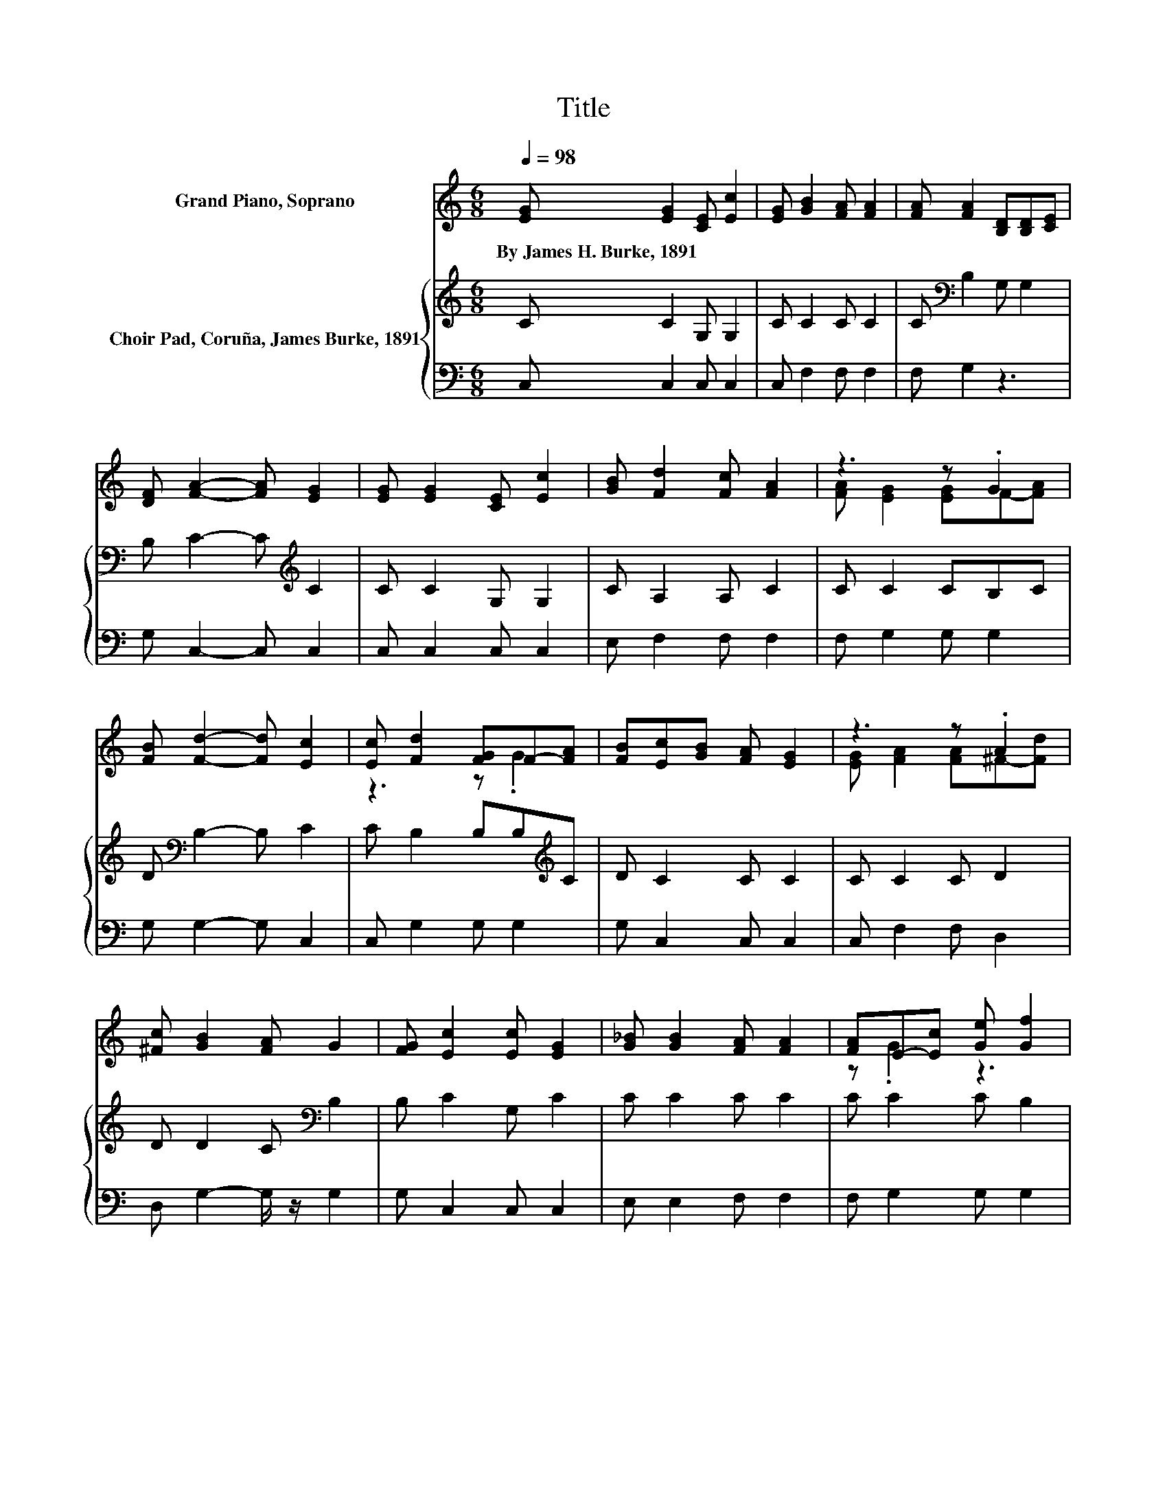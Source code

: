 X:1
T:Title
%%score ( 1 2 ) { 3 | 4 }
L:1/8
Q:1/4=98
M:6/8
K:C
V:1 treble nm="Grand Piano, Soprano"
V:2 treble 
V:3 treble nm="Choir Pad, Coruña, James Burke, 1891"
V:4 bass 
V:1
 [EG] [EG]2 [CE] [Ec]2 | [EG] [GB]2 [FA] [FA]2 | [FA] [FA]2 [B,D][B,D][CE] | %3
w: By~James~H.~Burke,~1891 * * *|||
 [DF] [FA]2- [FA] [EG]2 | [EG] [EG]2 [CE] [Ec]2 | [GB] [Fd]2 [Fc] [FA]2 | z3 z .G2 | %7
w: ||||
 [FB] [Fd]2- [Fd] [Ec]2 | [Ec] [Fd]2 [FG]F-[FA] | [FB][Ec][GB] [FA] [EG]2 | z3 z .A2 | %11
w: ||||
 [^Fc] [GB]2 [FA] G2 | [FG] [Ec]2 [Ec] [EG]2 | [G_B] [GB]2 [FA] [FA]2 | [FA]E-[Ec] [Ge] [Gf]2 | %15
w: ||||
 [FB] [Fd]2- [Fd] [Ec]2- | [Ec]6 |] %17
w: ||
V:2
 x6 | x6 | x6 | x6 | x6 | x6 | [FA] [EG]2 [EG]F-[FA] | x6 | z3 z .G2 | x6 | %10
 [EG] [FA]2 [FA]^F-[Fd] | x6 | x6 | x6 | z .G2 z3 | x6 | x6 |] %17
V:3
 C C2 G, G,2 | C C2 C C2 | C[K:bass] B,2 G, G,2 | B, C2- C[K:treble] C2 | C C2 G, G,2 | %5
 C A,2 A, C2 | C C2 CB,C | D[K:bass] B,2- B, C2 | C B,2 B,B,[K:treble]C | D C2 C C2 | C C2 C D2 | %11
 D D2 C[K:bass] B,2 | B, C2 G, C2 | C C2 C C2 | C C2 C B,2 | D B,2- B, C2- | C6 |] %17
V:4
 C, C,2 C, C,2 | C, F,2 F, F,2 | F, G,2 z3 | G, C,2- C, C,2 | C, C,2 C, C,2 | E, F,2 F, F,2 | %6
 F, G,2 G, G,2 | G, G,2- G, C,2 | C, G,2 G, G,2 | G, C,2 C, C,2 | C, F,2 F, D,2 | %11
 D, G,2- G,/ z/ G,2 | G, C,2 C, C,2 | E, E,2 F, F,2 | F, G,2 G, G,2 | G, G,,2- G,, C,2- | C,6 |] %17

